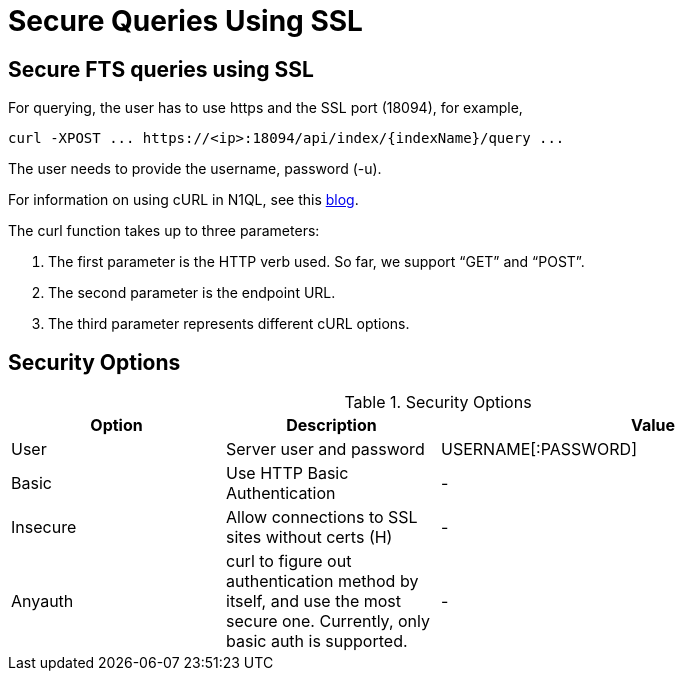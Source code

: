 = Secure Queries Using SSL

////
FIXME: This page seems redundant.
Covers information already given in Searching with CURL requests, and the REST API reference.
Leaving it un-navigable for now.
////

== Secure FTS queries using SSL
For querying, the user has to use https and the SSL port (18094), for example,
----
curl -XPOST ... https://<ip>:18094/api/index/{indexName}/query ...
----

The user needs to provide the username, password (-u).
 
For information on using cURL in N1QL, see this https://blog.couchbase.com/developer-release-curl-n1ql/[blog^].

The curl function takes up to three parameters:

1. The first parameter is the HTTP verb used. So far, we support “GET” and “POST”.
2. The second parameter is the endpoint URL.
3. The third parameter represents different cURL options.

== Security Options

.Security Options
[#optional-id,cols="1,1,2",options="header"]    
|===

|Option
|Description
|Value 

|User
|Server user and password
|USERNAME[:PASSWORD]

|Basic
|Use HTTP Basic Authentication
|-

|Insecure 
|Allow connections to SSL sites without certs (H)
|-

|Anyauth
|curl to figure out authentication method by itself, and use the most secure one. Currently, only basic auth is supported.
|-

|===